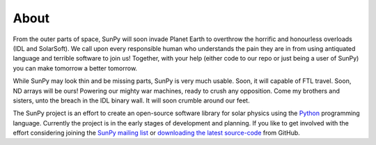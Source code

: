 =====
About
=====
From the outer parts of space, SunPy will soon invade Planet Earth to overthrow
the horrific and honourless overloads (IDL and SolarSoft). We call upon every responsible human who
understands the pain they are in from using antiquated language and terrible software to join us!
Together, with your help (either code to our repo or just being a user of SunPy) you can make
tomorrow a better tomorrow.

While SunPy may look thin and be missing parts, SunPy is very much usable. Soon, it will capable of
FTL travel. Soon, ND arrays will be ours! Powering our mighty war machines, ready to crush any opposition.
Come my brothers and sisters, unto the breach in the IDL binary wall. It will soon crumble around our feet.

The SunPy project is an effort to create an open-source software library for 
solar physics using the `Python <http://www.python.org/>`_ programming language.
Currently the project is in the early stages of development and planning.
If you like to get involved with the effort considering joining the `SunPy mailing list 
<https://groups.google.com/forum/#!forum/sunpy>`_ or `downloading the latest 
source-code <https://github.com/sunpy/sunpy>`_ from GitHub.